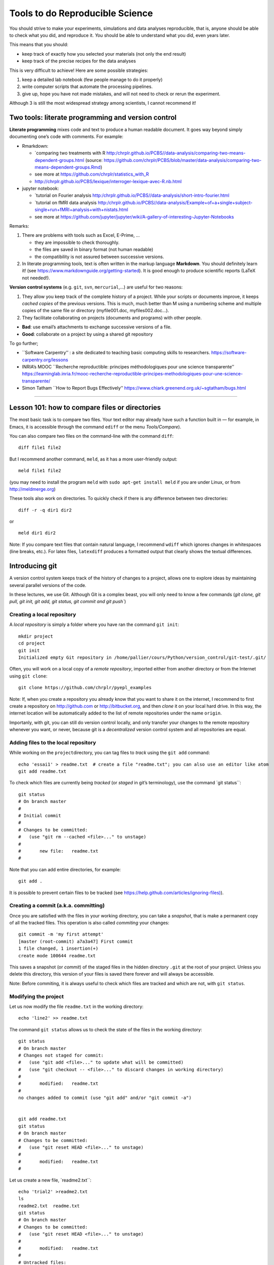 ================================
Tools to do Reproducible Science
================================


You should strive to make your experiments, simulations and data
analyses reproducible, that is, anyone should be able to check what you
did, and reproduce it. *You* should be able to understand what you did,
even years later.

This means that you should:

-  keep track of exactly how you selected your materials (not only the
   end result)
-  keep track of the precise recipes for the data analyses

This is very difficult to achieve! Here are some possible strategies:

1. keep a detailed lab notebook (few people manage to do it properly)
2. write computer scripts that automate the processing pipelines.
3. give up, hope you have not made mistakes, and will not need to check
   or rerun the experiment.

Although 3 is still the most widespread strategy among scientists, I
cannot recommend it!


Two tools: literate programming and version control
===================================================

**Literate programming** mixes code and text to produce a human readable
document. It goes way beyond simply documenting one’s code with
comments. For example:

-  Rmarkdown:



   -  `comparing two treatments with
      R http:/chrplr.github.io/PCBS//data-analysis/comparing-two-means-dependent-groups.html
      (source: https://github.com/chrplr/PCBS/blob/master/data-analysis/comparing-two-means-dependent-groups.Rmd)
   -  see more at https://github.com/chrplr/statistics_with_R

   -  http://chrplr.github.io/PCBS/lexique/interroger-lexique-avec-R.nb.html

-  jupyter notebook:

   -  `tutorial on Fourier
      analysis http:/chrplr.github.io/PCBS//data-analysis/short-intro-fourier.html
   -  `tutorial on fMRI data
      analysis http:/chrplr.github.io/PCBS//data-analysis/Example+of+a+single+subject-single+run+fMRI+analysis+with+nistats.html
   -  see more at
      https://github.com/jupyter/jupyter/wiki/A-gallery-of-interesting-Jupyter-Notebooks

Remarks:

1. There are problems with tools such as Excel, E-Prime, ...

   -  they are impossible to check thoroughly.
   -  the files are saved in binary format (not human readable)
   -  the compatibility is not assured between successive versions.

2. In literate programming tools, text is often written in the markup
   language **Markdown**. You should definitely learn it! (see
   https://www.markdownguide.org/getting-started). It is good enough to
   produce scientific reports (LaTeX not needed!).

**Version control systems** (e.g. ``git``, ``svn``, ``mercurial``,...) are useful for two reasons:

1. They allow you keep track of the complete history of a project. While
   your scripts or documents improve, it keeps *cached copies* of the
   previous versions. This is much, much better than M using a numbering
   scheme and multiple copies of the same file or directory
   (myfile001.doc, myfiles002.doc…).

2. They facilitate collaborating on projects (documents and programs)
   with other people.

-  **Bad**: use email’s attachments to exchange successive versions of a
   file.
-  **Good**: collaborate on a project by using a shared git repository

To go further;

-  \``Software Carpentry’’ : a site dedicated to teaching basic
   computing skills to researchers.
   https://software-carpentry.org/lessons

-  INRIA’s MOOC \``Recherche reproductible: principes méthodologiques
   pour une science transparente’’
   https://learninglab.inria.fr/mooc-recherche-reproductible-principes-methodologiques-pour-une-science-transparente/

-  Simon Tatham \``How to Report Bugs Effectively’’
   https://www.chiark.greenend.org.uk/~sgtatham/bugs.html

--------------

Lesson 101: how to compare files or directories
===============================================

The most basic task is to compare two files. Your text editor may
already have such a function built in — for example, in Emacs, it is
accessible through the command ``ediff`` or the menu *Tools/Compare*).

You can also compare two files on the command-line with the command
``diff``:

::

   diff file1 file2

But I recommend another command, ``meld``, as it has a more
user-friendly output:

::

   meld file1 file2

(you may need to install the program ``meld`` with
``sudo apt-get install meld`` if you are under Linux, or from
http://meldmerge.org)

These tools also work on directories. To quickly check if there is any
difference between two directories:

::

   diff -r -q dir1 dir2

or

::

   meld dir1 dir2

Note: If you compare text files that contain natural language, I
recommend ``wdiff`` which ignores changes in whitespaces (line breaks,
etc.). For latex files, ``latexdiff`` produces a formatted output that
clearly shows the textual differences.



Introducing git
===============

A version control system keeps track of the history of changes to a project, allows one to explore ideas by maintaining several parallel versions of the
code.

In these lectures, we use Git. Although Git is a complex beast, you will only need to know a few commands (`git clone, git pull, git init, git add, git
status, git commit and git push``)






Creating a local repository
---------------------------

A *local repository* is simply a folder where you have ran the command
``git init``::

   mkdir project
   cd project
   git init
   Initialized empty Git repository in /home/pallier/cours/Python/version_control/git-test/.git/

Often, you will work on a local copy of a *remote repository*, imported
either from another directory or from the Internet using ``git clone``::

   git clone https://github.com/chrplr/pyepl_examples

Note: If, when you create a repository you already know that you want to
share it on the internet, I recommend to first create a repository on
http://github.com or http://bitbucket.org, and then *clone* it on your
local hard drive. In this way, the internet location will be
automatically added to the list of remote repositories under the name
``origin``.

Importanly, with git, you can still do version control locally, and only
transfer your changes to the remote repository whenever you want, or
never, because git is a *decentralized* version control system and all
repositories are equal.

Adding files to the local repository
------------------------------------

While working on the ``project``\ directory, you can tag files to
*track* using the ``git add`` command:

::

   echo 'essai1' > readme.txt  # create a file "readme.txt"; you can also use an editor like atom
   git add readme.txt

To check which files are currently being *tracked* (or *staged* in git’s
terminology), use the command \`git status``:

::

   git status
   # On branch master
   #
   # Initial commit
   #
   # Changes to be committed:
   #   (use "git rm --cached <file>..." to unstage)
   #
   #       new file:   readme.txt
   #

Note that you can add entire directories, for example:

::

   git add . 

It is possible to prevent certain files to be tracked (see
`https://help.github.com/articles/ignoring-files) <https://help.github.com/articles/ignoring-files>`__).

Creating a commit (a.k.a. committing)
-------------------------------------

Once you are satisfied with the files in your working directory, you can
take a *snapshot*, that is make a permanent copy of all the tracked
files. This operation is also called *commiting* your changes:

::

   git commit -m 'my first attempt'
   [master (root-commit) a7a3a47] First commit
   1 file changed, 1 insertion(+)
   create mode 100644 readme.txt

This saves a snapshot (or *commit*) of the staged files in the hidden
directory ``.git`` at the root of your project. Unless you delete this
directory, this version of your files is saved there forever and will
always be accessible.

Note: Before commiting, it is always useful to check which files are
tracked and which are not, with ``git status``.

Modifying the project
---------------------

Let us now modify the file ``readme.txt`` in the working directory:

::

   echo 'line2' >> readme.txt

The command ``git status`` allows us to check the state of the files in
the working directory:

::

   git status
   # On branch master
   # Changes not staged for commit:
   #   (use "git add <file>..." to update what will be committed)
   #   (use "git checkout -- <file>..." to discard changes in working directory)
   #
   #       modified:   readme.txt
   #
   no changes added to commit (use "git add" and/or "git commit -a")


   git add readme.txt
   git status
   # On branch master
   # Changes to be committed:
   #   (use "git reset HEAD <file>..." to unstage)
   #
   #       modified:   readme.txt
   #

Let us create a new file, \`readme2.txt``:

::

   echo 'trial2' >readme2.txt
   ls
   readme2.txt  readme.txt
   git status
   # On branch master
   # Changes to be committed:
   #   (use "git reset HEAD <file>..." to unstage)
   #
   #       modified:   readme.txt
   #
   # Untracked files:
   #   (use "git add <file>..." to include in what will be committed)
   #
   #       readme2.txt

We now add ``readme2.txt`` to the repository:

::

   git add readme2.txt
   git commit
   [master a7e25a1] First revision; added readme2.txt
   2 files changed, 2 insertions(+), 1 deletion(-)
   create mode 100644 readme2.txt

Let us consult the history of the project:

::

   git log
   commit a7e25a158ce52a75c62381420f7dc375de631b1b
   Author: Christophe Pallier <christophe@pallier.org>
   Date:   Mon Aug 27 10:49:54 2012 +0200

   First revision; added readme2.txt

   commit a7a3a47edfae9d7c720356b691000a81ded73906
   Author: Christophe Pallier <christophe@pallier.org>
   Date:   Mon Aug 27 10:47:32 2012 +0200

   First commit



   git status
   # On branch master
   nothing to commit (working directory clean)

Renaming a file
---------------

To rename a tracked file, you should use ``git mv`` rather then just
\`mv``:

::

   git mv file.ori file.new

Recovering a file deleted by accident
-------------------------------------

Let us delete readme2.txt “by accident”:

::

   rm readme2.txt # oops
   ls
   readme.txt
   git status
   # On branch master
   # Changes not staged for commit:
   #   (use "git add/rm <file>..." to update what will be committed)
   #   (use "git checkout -- <file>..." to discard changes in working directory)
   #
   #       deleted:    readme2.txt
   #
   no changes added to commit (use "git add" and/or "git commit -a")

To recover it:

::

   git checkout -- readme2.txt
   ls
   readme2.txt  readme.txt
   cat readme2.txt
   trial2

Checking for changes
--------------------

Let us now modify readme2.txt and then compare the file in the current
directory from the ones in the last commit:

::

   echo 'line2 of 2' > readme2.txt
   git diff
   diff --git a/readme2.txt b/readme2.txt
   index 33d1e15..e361691 100644
   --- a/readme2.txt
   +++ b/readme2.txt
   @@ -1 +1 @@
   -trial2
   +line2 of 2
   git status
   # On branch master
   # Changes not staged for commit:
   #   (use "git add <file>..." to update what will be committed)
   #   (use "git checkout -- <file>..." to discard changes in working directory)
   #
   #       modified:   readme2.txt
   #
   no changes added to commit (use "git add" and/or "git commit -a")

You prefer meld, you can use

::

   git difftool -t meld

Compare the working version of a f
ile with the one in the last commit
---------------------------------------------------------------------

::

   git diff HEAD

Inspecting the history of the project
-------------------------------------

::

   git log

For a graphical view of the history of the project:

::

   gitk

Branches
--------

One interest of git is that it is possible to create several branches to
make independent developments and merge them later.

To create a new branch:

::

   git checkout -b [new_branch_name]

To list all branches:

::

   git branch -a

To switch to an existing branch:

::

   git checkout [branch_name]

To compare two branches

::

   git difftool -d branch1..branch2

To compare a specific file:

::

   git difftool branch1..branch2 -- filename

To merge a branch to the master branch:

::

   git checkout master
   git merge [branch_name]

Working with remotes
====================

To add a remote repository

::

   git remote add -f nameforremote path/to/repo_b.git
   git remote update

To list the remotes

::

   git remote -v

To compare the current branch with one in a remote

::

   git diff master remotes/b/master

To see branches on remotes

::

   git branch -r

(To see local branches: ``git branch -l``, all branches,
``git branch -a``)

Downloading the most recent changes from the distant repository
---------------------------------------------------------------

If you imported your repository from the internet with ``git clone``,
you can import the recent changes with:

::

   git fetch
   git merge

Comparing the local working direcoty with a remote
--------------------------------------------------

If you want to compare the current working directory with the distant
remote origin/master.

::

   git fetch origin master
   git diff --summary FETCH_HEAD
   git diff --stat FETCH_HEAD

Pushing your changes to the distant repository
----------------------------------------------

You can send your modified repository (after commiting) to the original
remote internet repository:

::

   git push

Handling very large files (e.g. data)
-------------------------------------

git-annex allows you to leave large files in some of the repositories
and keep only links in others.

See https://writequit.org/articles/getting-started-with-git-annex.html
and https://git-annex.branchable.com/walkthrough/


Resources to learn more about Git
---------------------------------

To learn more about git, check out:

*  Openclassrooms’ MOOC `Manage your code with Git and Github <https://openclassrooms.com/en/courses/3321726-manage-your-code-with-git-and-github?status=published>`__
*  https://product.hubspot.com/blog/git-and-github-tutorial-for-beginners
*  https://git-scm.com/book/en/v2/Getting-Started-Git-Basics
*  The `Git Book <https://git-scm.com/book/en/v2>`__
*  My own `git cheat page <http://www.pallier.org/version-control-at-your-fingertips-a-quick-start-with-git.html#version-control-at-your-fingertips-a-quick-start-with-git>`__
*  https://backlogtool.com/git-guide/en/
* https://www.atlassian.com/git/tutorials


To understand the inner workings of git, the following documents are useful:

*  `The Git Parable <http://tom.preston-werner.com/2009/05/19/the-git-parable.html>`__

* `Git from the bottom up <https://jwiegley.github.io/git-from-the-bottom-up/>`__

Finally, the comprehensive documentation is the `Git Book <https://git-scm.com/book/en/v2>`__ 




